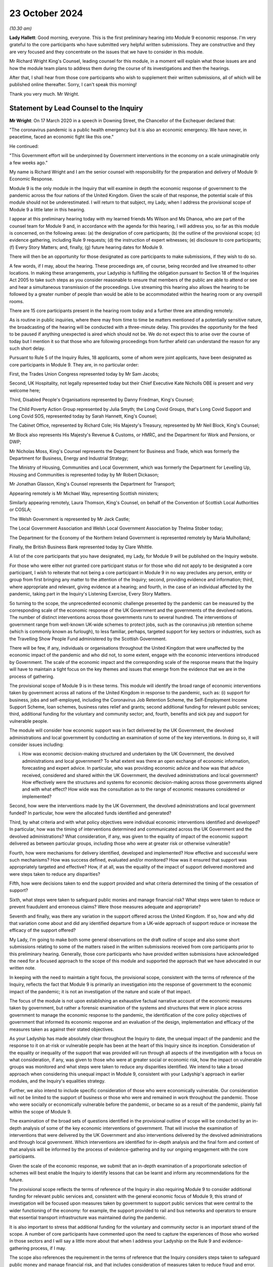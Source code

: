 23 October 2024
===============

*(10.30 am)*

**Lady Hallett**: Good morning, everyone. This is the first preliminary hearing into Module 9 economic response. I'm very grateful to the core participants who have submitted very helpful written submissions. They are constructive and they are very focused and they concentrate on the issues that we have to consider in this module.

Mr Richard Wright King's Counsel, leading counsel for this module, in a moment will explain what those issues are and how the module team plans to address them during the course of its investigations and then the hearings.

After that, I shall hear from those core participants who wish to supplement their written submissions, all of which will be published online thereafter. Sorry, I can't speak this morning!

Thank you very much. Mr Wright.

Statement by Lead Counsel to the Inquiry
----------------------------------------

**Mr Wright**: On 17 March 2020 in a speech in Downing Street, the Chancellor of the Exchequer declared that:

"The coronavirus pandemic is a public health emergency but it is also an economic emergency. We have never, in peacetime, faced an economic fight like this one."

He continued:

"This Government effort will be underpinned by Government interventions in the economy on a scale unimaginable only a few weeks ago."

My name is Richard Wright and I am the senior counsel with responsibility for the preparation and delivery of Module 9: Economic Response.

Module 9 is the only module in the Inquiry that will examine in depth the economic response of government to the pandemic across the four nations of the United Kingdom. Given the scale of that response, the potential scale of this module should not be underestimated. I will return to that subject, my Lady, when I address the provisional scope of Module 9 a little later in this hearing.

I appear at this preliminary hearing today with my learned friends Ms Wilson and Ms Dhanoa, who are part of the counsel team for Module 9 and, in accordance with the agenda for this hearing, I will address you, so far as this module is concerned, on the following areas: (a) the designation of core participants; (b) the outline of the provisional scope; (c) evidence gathering, including Rule 9 requests; (d) the instruction of expert witnesses; (e) disclosure to core participants; (f) Every Story Matters; and, finally, (g) future hearing dates for Module 9.

There will then be an opportunity for those designated as core participants to make submissions, if they wish to do so.

A few words, if I may, about the hearing. These proceedings are, of course, being recorded and live streamed to other locations. In making these arrangements, your Ladyship is fulfilling the obligation pursuant to Section 18 of the Inquiries Act 2005 to take such steps as you consider reasonable to ensure that members of the public are able to attend or see and hear a simultaneous transmission of the proceedings. Live streaming this hearing also allows the hearing to be followed by a greater number of people than would be able to be accommodated within the hearing room or any overspill rooms.

There are 15 core participants present in the hearing room today and a further three are attending remotely.

As is routine in public inquiries, where there may from time to time be matters mentioned of a potentially sensitive nature, the broadcasting of the hearing will be conducted with a three-minute delay. This provides the opportunity for the feed to be paused if anything unexpected is aired which should not be. We do not expect this to arise over the course of today but I mention it so that those who are following proceedings from further afield can understand the reason for any such short delay.

Pursuant to Rule 5 of the Inquiry Rules, 18 applicants, some of whom were joint applicants, have been designated as core participants in Module 9. They are, in no particular order:

First, the Trades Union Congress represented today by Mr Sam Jacobs;

Second, UK Hospitality, not legally represented today but their Chief Executive Kate Nicholls OBE is present and very welcome here;

Third, Disabled People's Organisations represented by Danny Friedman, King's Counsel;

The Child Poverty Action Group represented by Julia Smyth; the Long Covid Groups, that's Long Covid Support and Long Covid SOS, represented today by Sarah Hannett, King's Counsel;

The Cabinet Office, represented by Richard Cole; His Majesty's Treasury, represented by Mr Neil Block, King's Counsel;

Mr Block also represents His Majesty's Revenue & Customs, or HMRC, and the Department for Work and Pensions, or DWP;

Mr Nicholas Moss, King's Counsel represents the Department for Business and Trade, which was formerly the Department for Business, Energy and Industrial Strategy;

The Ministry of Housing, Communities and Local Government, which was formerly the Department for Levelling Up, Housing and Communities is represented today by Mr Robert Dickason;

Mr Jonathan Glasson, King's Counsel represents the Department for Transport;

Appearing remotely is Mr Michael Way, representing Scottish ministers;

Similarly appearing remotely, Laura Thomson, King's Counsel, on behalf of the Convention of Scottish Local Authorities or COSLA;

The Welsh Government is represented by Mr Jack Castle;

The Local Government Association and Welsh Local Government Association by Thelma Stober today;

The Department for the Economy of the Northern Ireland Government is represented remotely by Maria Mulholland;

Finally, the British Business Bank represented today by Clare Whittle.

A list of the core participants that you have designated, my Lady, for Module 9 will be published on the Inquiry website.

For those who were either not granted core participant status or for those who did not apply to be designated a core participant, I wish to reiterate that not being a core participant in Module 9 in no way precludes any person, entity or group from first bringing any matter to the attention of the Inquiry; second, providing evidence and information; third, where appropriate and relevant, giving evidence at a hearing; and fourth, in the case of an individual affected by the pandemic, taking part in the Inquiry's Listening Exercise, Every Story Matters.

So turning to the scope, the unprecedented economic challenge presented by the pandemic can be measured by the corresponding scale of the economic response of the UK Government and the governments of the devolved nations. The number of distinct interventions across those governments runs to several hundred. The interventions of government range from well-known UK-wide schemes to protect jobs, such as the coronavirus job retention scheme (which is commonly known as furlough), to less familiar, perhaps, targeted support for key sectors or industries, such as the Travelling Show People Fund administered by the Scottish Government.

There will be few, if any, individuals or organisations throughout the United Kingdom that were unaffected by the economic impact of the pandemic and who did not, to some extent, engage with the economic interventions introduced by Government. The scale of the economic impact and the corresponding scale of the response means that the Inquiry will have to maintain a tight focus on the key themes and issues that emerge from the evidence that we are in the process of gathering.

The provisional scope of Module 9 is in these terms. This module will identify the broad range of economic interventions taken by government across all nations of the United Kingdom in response to the pandemic, such as: (i) support for business, jobs and self-employed, including the Coronavirus Job Retention Scheme, the Self-Employment Income Support Scheme, loan schemes, business rates relief and grants; second additional funding for relevant public services; third, additional funding for the voluntary and community sector; and, fourth, benefits and sick pay and support for vulnerable people.

The module will consider how economic support was in fact delivered by the UK Government, the devolved administrations and local government by conducting an examination of some of the key interventions. In doing so, it will consider issues including:

(i) How was economic decision-making structured and undertaken by the UK Government, the devolved administrations and local government? To what extent was there an open exchange of economic information, forecasting and expert advice. In particular, who was providing economic advice and how was that advice received, considered and shared within the UK Government, the devolved administrations and local government? How effectively were the structures and systems for economic decision-making across those governments aligned and with what effect? How wide was the consultation as to the range of economic measures considered or implemented?

Second, how were the interventions made by the UK Government, the devolved administrations and local government funded? In particular, how were the allocated funds identified and generated?

Third, by what criteria and with what policy objectives were individual economic interventions identified and developed? In particular, how was the timing of interventions determined and communicated across the UK Government and the devolved administrations? What consideration, if any, was given to the equality of impact of the economic support delivered as between particular groups, including those who were at greater risk or otherwise vulnerable?

Fourth, how were mechanisms for delivery identified, developed and implemented? How effective and successful were such mechanisms? How was success defined, evaluated and/or monitored? How was it ensured that support was appropriately targeted and effective? How, if at all, was the equality of the impact of support delivered monitored and were steps taken to reduce any disparities?

Fifth, how were decisions taken to end the support provided and what criteria determined the timing of the cessation of support?

Sixth, what steps were taken to safeguard public monies and manage financial risk? What steps were taken to reduce or prevent fraudulent and erroneous claims? Were those measures adequate and appropriate?

Seventh and finally, was there any variation in the support offered across the United Kingdom. If so, how and why did that variation come about and did any identified departure from a UK-wide approach of support reduce or increase the efficacy of the support offered?

My Lady, I'm going to make both some general observations on the draft outline of scope and also some short submissions relating to some of the matters raised in the written submissions received from core participants prior to this preliminary hearing. Generally, those core participants who have provided written submissions have acknowledged the need for a focused approach to the scope of this module and supported the approach that we have advocated in our written note.

In keeping with the need to maintain a tight focus, the provisional scope, consistent with the terms of reference of the Inquiry, reflects the fact that Module 9 is primarily an investigation into the response of government to the economic impact of the pandemic; it is not an investigation of the nature and scale of that impact.

The focus of the module is not upon establishing an exhaustive factual narrative account of the economic measures taken by government, but rather a forensic examination of the systems and structures that were in place across government to manage the economic response to the pandemic, the identification of the core policy objectives of government that informed its economic response and an evaluation of the design, implementation and efficacy of the measures taken as against their stated objectives.

As your Ladyship has made absolutely clear throughout the Inquiry to date, the unequal impact of the pandemic and the response to it on at-risk or vulnerable people has been at the heart of this Inquiry since its inception. Consideration of the equality or inequality of the support that was provided will run through all aspects of the investigation with a focus on what consideration, if any, was given to those who were at greater social or economic risk, how the impact on vulnerable groups was monitored and what steps were taken to reduce any disparities identified. We intend to take a broad approach when considering this unequal impact in Module 9, consistent with your Ladyship's approach in earlier modules, and the Inquiry's equalities strategy.

Further, we also intend to include specific consideration of those who were economically vulnerable. Our consideration will not be limited to the support of business or those who were and remained in work throughout the pandemic. Those who were socially or economically vulnerable before the pandemic, or became so as a result of the pandemic, plainly fall within the scope of Module 9.

The examination of the broad sets of questions identified in the provisional outline of scope will be conducted by an in-depth analysis of some of the key economic interventions of government. That will involve the examination of interventions that were delivered by the UK Government and also interventions delivered by the devolved administrations and through local government. Which interventions are identified for in-depth analysis and the final form and content of that analysis will be informed by the process of evidence-gathering and by our ongoing engagement with the core participants.

Given the scale of the economic response, we submit that an in-depth examination of a proportionate selection of schemes will best enable the Inquiry to identify lessons that can be learnt and inform any recommendations for the future.

The provisional scope reflects the terms of reference of the Inquiry in also requiring Module 9 to consider additional funding for relevant public services and, consistent with the general economic focus of Module 9, this strand of investigation will be focused upon measures taken by government to support public services that were central to the wider functioning of the economy: for example, the support provided to rail and bus networks and operators to ensure that essential transport infrastructure was maintained during the pandemic.

It is also important to stress that additional funding for the voluntary and community sector is an important strand of the scope. A number of core participants have commented upon the need to capture the experiences of those who worked in those sectors and I will say a little more about that when I address your Ladyship on the Rule 9 and evidence-gathering process, if I may.

The scope also references the requirement in the terms of reference that the Inquiry considers steps taken to safeguard public money and manage financial risk, and that includes consideration of measures taken to reduce fraud and error. That aspect of the investigation is likely to focus on scheme design and implementation and not, given the temporal remit of the Inquiry ends with the day it was established, upon the success or otherwise of measures taken post-pandemic to audit, reclaim or recover monies expended in error or as a result of fraud.

The issues will undoubtedly continue to be refined over time and some may emerge during the evidence-gathering process, and we are grateful to all core participants for their constructive engagement in preparation for this preliminary hearing and for the considered written submissions that we received. I need to briefly address some of those submissions at this stage.

A number of core participants have stressed that, from their perspectives, the pre-pandemic economic context for the groups that they represent is paramount and that any examination of the economic response of government must be conducted through the lens of that pre-existing economic context. Whilst those core participants are right to observe that the investigation in Module 9 must have due regard to the pre-existing context, we make the following submissions:

First, Module 9 follows earlier modules and, in particular, Modules 1 and 2 that have considered to some significant extent the context in which the pandemic occurred. Module 9 does not present an opportunity to retread the ground that has already been covered in those earlier modules; rather, it will build on the evidence that has previously been received by the Inquiry.

Second, whilst Module 9 must have regard to the pre-pandemic context, it is not within the scope of this module to investigate the political decisions of previous governments that gave rise to it.

Third, Module 9 is concerned with the economic response of the government to the pandemic. The pre-existing structures through which that response was delivered, including the benefits system, will of course have to be examined in this module. The examination of those structures does not, in our submission, bring within the scope of this module a political analysis and argument as to the wider ambit of state support outside the response to the pandemic.

We are also invited by those representing Long Covid Groups to give assurances that consideration of those suffering from Long Covid will run through all aspects of our investigation in this module. The Inquiry has well in mind the experience of those who have contracted Long Covid and those who may have consequently become economically vulnerable, but any examination of those issues must be proportionate and within the constraints of the wider module.

With that in mind, to take an example, the funding of occupational support specifically for healthcare workers suffering from Long Covid appears to fall out with the scope of Module 9.

The TUC note, in their submissions, the overlap between Module 7 (which is Test, Trace and Isolate) which will consider factors influencing compliance including the financial and practical support to those required to isolate, and this module, which will consider a broad range of support, including benefits, sick pay, and support for vulnerable people.

Your Ladyship explained in your ruling on 10 July 2024 that Module 7's focus will be on what practical and financial support was available in the limited context of how that support impacted on isolation as a result of testing and tracing policies. Module 7 will investigate, in a focused and proportionate way, the specific financial support put in place as part of the Test, Trace and Isolate systems adopted as one of the factors influencing compliance. The counsel teams on Module 7 and this module are working closely together and Module 9 is intended to commence where the boundaries of Module 7 and other earlier modules end.

And so, whereas Module 7 is considering those matters from a public health perspective, Module 9 will examine them from an economic perspective only.

Turning then to evidence requests and a Rule 9 update. The Inquiry legal team has already made what we consider to be very good progress in terms of commencing the process of evidence-gathering. As we hope was clear from our written note circulated to core participants in advance of this hearing, we are adopting a multifaceted approach to evidence-gathering. In addition to the issuing of Rule 9 requests to organisations and individuals, we are in parallel gathering evidence from organisations that are broadly representative of those businesses and individuals who are likely to know experienced and accessed the schemes implemented by government in their economic response to the pandemic. The experience of individuals will be captured by the use of the Inquiry's listening exercise, Every Story Matters. None of these evidence-gathering tools sit in silos and, for example, if responses to questionnaires identify further areas of investigation, then further Rule 9 requests may be made of organisations or individuals.

The Inquiry has already sent questionnaires to initial tranche of 56 organisations that represent the interests of the self-employed, business and charitable groups across a range of sectors. The returns from these questionnaires will assist the Inquiry in gathering information, identifying themes and informing areas for further investigation that can be targeted in Rule 9 requests where appropriate. This is very much a first tranche and further questionnaires will follow.

In that respect, we acknowledge that the initial 56 organisations do have a primarily business focus and that it might appear that the voluntary and community sector, those representing vulnerable groups, have not been included in this strand of investigation. We assure those core participants who raised this concern that the Inquiry legal team has very much in mind the need to gather evidence from organisations that are representative of, or operating within, those sectors. We are in the process of issuing a further tranche of questionnaires to a number of those organisations, having adapted the form and content of the questionnaires with the aim of captured information of particular relevance to those sectors.

The Rule 9 requests themselves are being or will be issued on an iterative basis. The first tranche of requests will be to institutions, and the requests to His Majesty's Treasury is in the final draft form and will be issued imminently. The requests that we have made of recipients will be focused on particular issues or topics arising from the Provisional Outline of Scope for Module 9. The Inquiry legal team has very much in mind the potential breadth of this module and the corresponding need for Rule 9 requests to be as tightly focused as possible on the key issues and themes that will run through our investigation.

The TUC, CPAG, Long Covid Groups and Disabled People's Organisations have included suggestions in their submissions for recipients of either questionnaires or Rule 9 requests. We thank those core participants for their engagement on this issue and those submissions will be considered.

Further Rule 9 requests will be issued on a rolling basis, to other relevant individuals, organisations, professional bodies or other entities who hold information relevant to Module 9's investigation. It goes without saying that anyone who holds information or documents that they may wish to provide to the Inquiry as being relevant to Module 9's Provisional Outline of Scope may do so, without awaiting a Rule 9 request. Where organisations or individuals have previously provided evidence to the Inquiry, we are taking that as the baseline for our investigation and are seeking to build on that evidence and material previously provided.

In line with a determination made in Module 1, core participants will not be provided with copies of the Rule 9 requests made by the Inquiry. Disclosure to the core participants of the Rule 9 requests themselves (as opposed to the relevant documents and material generated by them) is neither required by the Inquiry Rules nor generally established by past practice. Furthermore, it would serve little practical purpose given the wide scope and detailed nature of the Rule 9 requests that are being made.

To ensure that core participants are kept properly informed, the Inquiry will ensure that the Module 9 lead solicitor provides monthly updates to core participants on the progress of the Rule 9 work. Such updates will include a summary of who has received Rule 9 requests, the topics those requests cover, what categories of documents have been requested, when the request was made and by when a response is expected. The Inquiry legal team confirm that, for the purposes of Module 9, core participants will receive monthly updates commencing at the beginning of December of this year.

Turning then to experts.

The Inquiry currently considers expert evidence will assist the Module 9 investigation to establish the economic context in which the pandemic occurred and the range of viable economic policy options that were available to government. The Inquiry has therefore provisionally identified a number of topics on which the assistance of expert witnesses may be sought.

These broad areas are: (a) economic policy making, so, consideration of the principles of good policy making in the design and delivery of economic interventions within the framework governing public expenditure. And, an assessment of the structures and processes used during the pandemic.

(b) public finances and macroeconomics: the macroeconomic considerations underlying different categories of economic support packages and the value and any risks inherent in such interventions. Analysis of the funding mechanisms available to government and the role of monetary policy.

(c) devolved and local government finance: building on evidence already given in Modules 2A to C and considering the funding sources available to the devolved administrations and the mechanisms available to local government to enable it to deliver support in a pandemic.

(d) the labour market and inequality: including a summary of the literature on the impact of previous crises on individuals, previous emergency labour market policies, identification of those in the labour market who were most vulnerable and consideration of the equality of impact by occupation, region, gender, age, income level, and where possible ethnicity and disability.

And (e) benefits: to provide an explanation of the benefits and transfer system and provide context as to the historic levels of spend. To analyse the efficacy of the implementation and delivery of support via the benefit system as part of the economic response to the pandemic.

Whilst the appointment of experts to the Inquiry are exclusively matters exclusively for your Ladyship as Chair, we are grateful to those core participants who have made suggestions about the potential areas of expert evidence or as to the identity of experts they consider to be appropriately qualified to comment on certain issues. Accepting the well-made observations of the Scottish and Welsh Governments, we accept that insofar as devolved and local government finance is concerned, that any instructed experts will need to consider the position in each of the devolved nations and the economies of the devolved nations are varied.

The identities of instructed experts will be contained in the module lead solicitor's update notes. Once experts are instructed, these notes will also provide further details of the topics which the experts will address in their reports, thereby enabling core participants to comment on those matters should they wish to do so. Core participants will also have the opportunity to comment on the draft reports of the experts prior to their finalisation.

Turning then to disclosure, the Inquiry has already identified material potentially relevant to Module 9 that has been provided to other modules. This material will be reviewed for disclosure and Module 9 hopes to start making disclosure of this material by the end of 2024.

Disclosure will be specific to Module 9 such that the information and documents received through the Rule 9 process will be reviewed and, if considered relevant for disclosure, redacted in line with a redactions protocol so as to remove sensitive material.

Disclosure of relevant, redacted documentation will take place in tranches. All core participants in Module 9 will receive all of the disclosable documents for that module? The electronic disclosure system that will be used to provide documents to core participants will be Relativity.

Turning then to Every Story Matters, although the focus of Module 9 is not to examine in detail the impact of the pandemic itself on the economic or on individuals, the human experience of those who accessed (or who did not access or were unable to access) the schemes offered by government will help inform us about the success or failure of delivery of support and will inform the recommendations made for the future. We intend to utilise the Inquiry's listening exercise, Every Story Matters, in order to capture that human experience and make use of it in this module's proceedings.

Themed records produced by Every Story Matters will be submitted into the investigation. These records will be anonymised, disclosed to the Inquiry's core participants and used in evidence, so that they can form part of the Inquiry's written record. Every Story Matters will identify trends and themes that illustrate systemic issues and may include illustrative case studies.

A proposed set of key lines of enquiry for Every Story Matters has been shared with core participants along with the categories of potential audience groups that is proposed are included in the sampling for qualitative interviews. We are grateful for all written representations received in respect of the key lines of enquiry which will be considered once your Ladyship has heard all of the submissions from core participants and made any necessary decisions about the scope of Module 9.

Turning then to future dates for this module. A further preliminary hearing will take place at Dorland House in the autumn or winter of 2025. The date will be notified to core participants in good time and published on the Inquiry's website.

Current plans will see the public hearings in Module 9 take place in the winter of 2025 here at Dorland House. Updates on timetabling will be provided to the core participants in due course and will also be available on the Inquiry's website.

My Lady, those are the issues on which I seek to address you as Counsel to the Inquiry. I am now going to give way to those five core participants who wish to make oral submissions in the course of this the hearing. I think it's intended that, rather than taking a break now, your Ladyship would like to hear from Danny Friedman, King's Counsel on behalf of the Disabled People's Organisations and then potentially the Trades Union Congress before we take the break.

**Lady Hallett**: Thank you very much, Mr Wright, very grateful.

Mr Friedman?

Submissions on Behalf of Disabled People's Organisations by Mr Friedman KC
--------------------------------------------------------------------------

**Mr Friedman**: Thank you, my Lady, and thank you too to Mr Wright and his team for the preparation of today.

We act for Disability Rights UK and Disability Action Northern Ireland. They are disabled people's organisations, or DPO, meaning that they are organisations run by and for disabled people. They are particularly grateful to be core participants in this module because they want economic decision-making in this country to become more aware of and made more responsive to disabled people.

The DPO want that not for reasons of narrow identity politics but because we are all in a state of diverse and changing conditions. None of us are static in our bodily and psychological resilience. In that sense, we are all vulnerable. All of us entitled not to be excluded and not to be diminished in our full and effective participation in society on an equal basis with others, and Covid makes that plain.

But Covid also makes plain that some of us are more vulnerable than others, and that is largely because of political choices that our economy is based on. When the government stepped in to close the economy, to then transfer it into homes, to pay wages not to work and sustain businesses without them doing business, it described itself as doing something exceptional. What the DPO want my Lady to think about is whether what government was doing was just an enhanced and far more transparent version of what it always does.

That is why the DPO have suggested a starting point to this module that asks what if, in fact, the economic policies during the pandemic were not radical at all. What if the policies deliberately failed to distribute to those in need but instead leveraged sovereign debt to prioritise loans, borrowing, wages and easements of multiple regulations and duties, and what if those support measures were given vastly greater prioritisation over interventions for those who were unable to substantially engage in any of those parts of the economy or to benefit from any of that type of support.

Then, at the very same time, what if those economic policies relied upon a largely free or astonishingly low paid industry of human care, an industry based on the social capital of women, families, disabled people caring for disabled people, and a workforce generated by poverty and migrancy, all which was barely thought about at all in Treasury policy formation, let alone afforded monetary value or macroeconomic status.

Finally, what if that occurred after a decade of fiscal austerity that chose to cut government spending, that diminished disabled people's financial, logistical, spatial and health capabilities, as well as the support services in the care sector they relied upon.

My Lady, we make these observations to prepare for your ninth, not your first, module. The Inquiry has now seen, as Mr Wright has just alluded to, that there is context and that, when the pandemic broke out, not only was there no plan for disabled people but the failure to plan was not recognised then and, at least at the end of Module 2 evidence, it was still not recognised.

In the closing submissions for Module 2, the DPO therefore suggested a thought experiment of what proper recognition for disabled people during the pandemic would have looked like. At the very least, it would have publicly confronted from the outset that cuts in benefits and services over the previous decade had drastically compromised the resilience of disabled people to deal with the existential threats of the virus, but also the consequences of the response to it.

That level of public reckoning and consequential planning did not happen. In particular, the government's pandemic economic decision-making manifestly did not redistribute money and resources to disabled people. The primary steps taken by the Department of Work and Pensions to support vulnerable individuals were relaxations of the conditions and procedures for claiming benefits, which in normal times are notoriously harsh for those obliged to comply with them.

In financial terms, Universal Credit was topped up by £20 a week but there was no equivalent top-up for 2 million largely disabled people on legacy benefits, nor was the top-up of the £67.25 for carers' allowance in England. The average wage for paid carers was just over £9 an hour.

My Lady, from the point of view of disabled people who lived with these realities, may I just therefore limit oral comments to three aspects of the provisional outline of issues. The first point is that issue 1 will investigate how the decision-making processes across government was structured. On that, the DPO also has a starting position. When it comes to disabled people, there is no structure to government economic decision-making. The Inquiry has already seen that disabled people fared badly under the current constitutional arrangements of government, which is to say they are politically vulnerable.

First, there is no integrated government approach to ensuring joined up consideration of disabled people. That is a fundamental problem because issues relating to disabled people including impairment-specific matters as well as intersectional ones do not enjoy high levels of cross-government awareness. Whereas SAGE existed to assist contemplation of the impact of pandemic public health policies, there was never a financial equivalent to work through the implications of economic policies. No doubt the Inquiry will receive statements reflecting a Whitehall confidence that the Treasury could act as its own equality impact adviser.

Given the predisposition of all bureaucracy not to consider disabled people, the DPO question whether the Treasury veto of that proposal to have its own SAGE was the right thing to do in a crisis of this kind. It certainly had the consequence of excluding external advisers from a diverse range of backgrounds, including disabled people and DPOs.

The second related structural problem is that the UK machinery of government responds badly to the unequal impact of disasters because it does not have the effective mechanisms or ministerial-led systems to act on behalf of marginalised parts of societies when disasters strike. For Module 9, the problem will be well exemplified by the ineffectiveness of the Disability Unit and the Officer of the Minister for Disabled People to shape UK pandemic economic policy formation beyond the limits of prioritising the delivery of business continuity in the payment of benefits.

In addition, what the Inquiry's devolved government decision-making modules have already strongly suggested is that the machinery of government lacked arrangements for the Treasury to properly consider the differences in the economic geography of disabled people's health inequalities across the United Kingdom.

The third problem with structure is that, beyond government, disabled people and their representative organisations don't count as a consultation partner in the way that other actors in the economy do. On this, government witnesses, other widely respected figures and human rights obligations, are now beginning to align around the language of co-production and co-design. However, the practice arising from the obligation in the United Nations Convention of the Rights of People with Disabilities, that requires disabled people and their representative groups to be actively involved and closely consulted on policies that affect them, is still highly limited.

Its results can also be tokenistic, such that, even when pandemic emergency funds were announced, it was often unclear how they would be used and/or how they could be accessed and so many disabled people and DPOs did not get near to them.

One the often claimed virtues of sound government is to cost proposals and to act with fiscal responsibility. Going forward, the DPO have already asked the Inquiry to consider the greater potential of costing in accordance with social responsibility or, as commentators call it, human rights based budgeting. It involves proper and transparent equality impact assessment but also genuine collaboration between different layers of state and society in the development of budget funding and its targeted delivery.

Moving to provisional issues 3 and 4, they rightly seek to consider the impact of economic decision-making on "those who were at greater risk or otherwise vulnerable". What that provisional wording does not do explicitly is to recognise that there were collateral impacts that could make people at greater risk and otherwise render them vulnerable. For the DPO, this includes decisions about economic interventions affecting carers of all kinds: that includes care workers in care homes, temporary bank and agency care workers who work in multiple locations and settings, personal assistants who were employed by disabled people themselves using the direct payment scheme, and unpaid and informal carers.

On the economics of the care home sector, DPO have specifically asked the Inquiry to consider the sufficiency of steps that were taken to prevent care workers inadvertently spreading the virus. My Lady, you will recall the disagreement with within government based on the Vivaldi Report in July 2020 that showed that care workers enhanced fatal transmission of Covid-19 in the first wave because they did not get sick pay and/or because they could not afford to work in only one care home.

This led Minister Whately in December 2020, with her Secretary of State's backing, to recommend a furlough-type scheme that would have limited labour to single care settings and compensated workers for lost earnings. The Treasury did not accept that proposal, despite recognition in the minutes of the ministerial Covid-O group of clear and shared understanding of the need to stop staff movement between care homes.

In Module 2, Mr Sunak, as previous Chancellor of the Exchequer, reserved the Treasury position as to why that was the case, as he had not been directly involved in the decision-making. My Lady, we respectfully ask that, even if witnesses are questioned about this in Module 6, it may well be that the resolution of that line of inquiry with treasury witnesses should be contemplated to complete in Module 9.

Finally, issue 5 refers to the criteria and the timing of the cessation of economic support. We take this to mean: why did Covid economics end when it ended? That is obviously a valid question. But disabled people did not experience cessation of what they never had. Indeed, this provisional issue carries with it a troubling related issue. The DPO want to know what happened to the support and services for disabled people that was stopped during the pandemic and in some cases never resumed?

By the time the Inquiry gets to Module 9, you will have a huge amount of information about that from the impact evidence and the Inquiry's project Every Story Matters. Module 9 will be the opportunity to get the Treasury's side of the story for the pandemic period, to hear from witnesses, both ministers and senior civil servants, as to whether and how they registered certain exceptional areas of economic need and where the prioritisation for spending lay.

At the point of cessation of economic support, there was also a government policy to build back better and we ask the Inquiry to seek to discover what role, if any, the Treasury had in its formation. For all its professed transformational approach, the policy continued to pre-pandemic economic priorities and their resultant inequalities, which even a global disaster did not dislodge. Building Back Better was therefore continued reliance on unpaid and low-paid labour to provide care and other essential services, combined with retrenchment of benefits and economic support for vulnerable people, including disabled people across the UK.

For DPO, this was building back worse and even more so because of the narrative that Covid economics was somehow unprecedented, progressive, successful and humane, and that hardships endured were only the terrible consequences of fate, rather than the product of political choice. It is that very narrative about the pandemic that makes disabled people vulnerable. The DPO can only hope that, in the Inquiry's modules to come, government and expert witnesses have brighter and more truly transformational economic ideas about planning for the pandemics of the future.

Thank you, my Lady.

**Lady Hallett**: Thank you very much indeed Mr Friedman. As ever, some very interesting points and just one of them which is very important, I'm very conscious of the point about staff moving between care homes and I've made it plain to all the teams that it must not fall between the gaps. I think Mr Jacobs has addressed me on it before and so I am conscious, obviously, of all the points that you make but I am very grateful to you.

**Mr Friedman**: Thank you, my Lady.

**Lady Hallett**: Mr Jacobs? Submissions of behalf of Trades Union Congress by MR JACOBS

**Mr Jacobs**: Good morning, my Lady. As you are aware, these are submissions of the Trades Union Congress. They can be really quite short in part because there is broad agreement as to the proposed scope of this module.

The Trades Union Congress seeks to be the voice of Britain at work and working people, as the pandemic hit, faced not just the immediate physical health risks of the pandemic but also its vast economic consequences and the loss of businesses, jobs and livelihoods.

A primary concern of the TUC throughout was to ensure that action was taken to protect jobs to the greatest extent possible. It is an area in which there was some collaborative work with the government as to the establishment of economic support schemes, including but not limited to the Coronavirus Job Retention Scheme.

An overview of the TUC's input and that of its affiliated unions is provided in our written submissions and I do not repeat that now. Those schemes achieved a lot but there will be important lessons to learn as to how they can be more effective should they be necessary once again.

One aspect of significant concern not resolved during the pandemic was the particularly difficult position of those in insecure work, of which there were and are a very great many, and those who face self-isolation with support limited to the extremely low level of statutory sick pay or no sick pay at all. My Lady, you are very familiar with those concerns from earlier modules, particularly Modules 2 and 7, but we are pleased to see sick pay feature in the outline of scope and we note and welcome the approach set out by Counsel to the Inquiry this morning that the evidence in this module will take off from where it is left by Module 7.

Other core participants have referenced the important context of austerity and its relationship with pre-existing inequalities as important contexts for this module. The TUC, as core participants in earlier modules, have seen the evidence on that topic, in particular from Modules 1 and 2 and it will be important to draw it into this module.

Finally, we know that consideration will be given to the list of organisations annexed to our written submission, all of which represent different sectors of the workforce as potential recipients of questionnaires and Rule 9 requests.

Beyond that, my Lady, we look forward to working with the Inquiry team in this module and those are our submissions.

**Lady Hallett**: Thank you very much, Mr Jacobs. In which case I think we might go to Ms Hannett, unless you prefer I take a break?

Submissions on Behalf of Long Covid SOS and Long Covid Support by Ms Hannett KC
-------------------------------------------------------------------------------

**Ms Hannett**: Not at all, my Lady.

I appear on behalf the Long Covid Groups in this Module, that's Long Covid SOS, and Long Covid Support. I am assisted by Ms Iengar and Ms Sivakumaran. I am instructed by Ms Jane Ryan of Byatt Murphy solicitors.

My Lady, Long Covid SOS was established in June 2020 as a volunteer-run patient advocacy and campaign group. Long Covid SOS advocates for recognition, research and rehabilitation for people impacted by Long Covid. Long Covid SOS became a registered charity in May 2022.

Long Covid Support began as a peer support Facebook group in May 2020, registering as a charitable company in May 2021. Long Covid Support provides support and information to sufferers of Long Covid and campaigns for equitable access to high quality healthcare, employment and welfare rights, and research into treatment of Long Covid. Together, in this module, they represent the cohort of the population whose lives have been devastated by Long Covid.

The Inquiry has our written submissions. Amongst other points, these make detailed proposals as to disclosure, at paragraphs 19 to 20, to topics we consider should be included in the expert evidence the Inquiry proposes to obtain -- that's paragraph 21 -- and to suggested key lines of enquiry for Every Story Matters, paragraph 22.

My Lady, I don't propose to make further submissions on those points, anticipating that the Inquiry will consider the points that we have made in writing with some care. Rather, I propose to focus these observations on three points.

First, the economic impact of Long Covid, both on individual sufferers and on the economy more widely; second, the provisional scope of Module 9 and, finally, third, Rule 9 requests.

My Lady, first dealing with the impact, in order to understand the economic impact of Long Covid, one must first understand the size of the cohort it affects, and the nature of the impact that it has.

The most recent statistics from the Office for National Statistics say an estimated 2 million people who represent 3.3% of the population in England and Scotland experience self-reported Long Covid as of March 2024. 74.7% of those with self-reported Long Covid, an estimated 1.5 million people, reported that Long Covid adversely affected their daily activities. At 19.2%, that's 381,000 people, reported their ability to undertake daily activities had been limited a lot.

Long Covid has therefore created a cohort of newly disabled people. The economic effects of Long Covid on those individuals have been profound and long-lasting. A December 2023 report from the National Institute for Health and Care Research found that 52% of respondents with Long Covid worked fewer hours or had stopped working. On average, people had a 25% drop in earnings, which equated to 10,000 -- over £10,000 each in lost earnings. Further, 32% of respondents needed care from an informal carer.

Those individual impacts are not evenly distributed throughout society. The July 2022 report for the Institute for Fiscal Studies reported the economic effects of Long Covid were disproportionately concentrated on the more deprived groups.

These individual stories of economic impact add up to a significant impact on the UK economy. A study by Cambridge Econometrics suggests Long Covid may have a macroeconomic cost of 1.5 million of GDP each year.

Further, the IFS report described the impact of Long Covid as being equivalent to 110,000 workers being off sick on any given day. These findings reflect the experiences of the members of the Long Covid Groups who have suffered loss of earnings, regression in career advancement, complete loss of livelihood, financial instability and, in some cases, the loss of their homes.

My Lady, I turn second to scope. The Long Covid Groups make three points about the scope of Module 9. First, at paragraph 8 of the written submissions, they identified a number of key themes which call for in-depth analysis in Module 9.

First, the provisional of financial support for self-isolation and other economic policies aimed at reducing transmission of Covid-19 during lockdowns or during the infection of the worker.

Second, the provision of long-term sick pay, and other financial and occupational support for people whose ability to work was impacted by Long Covid, either temporarily or permanently, and that should include the self-employed, my Lady.

Third, the provision of funding for public services to support people for Long Covid, for example, ensuring that dedicated funding for Long Covid services is ringfenced.

Fourth the provision of guidance and support for business and organisations on how to support workers and employees who suffer from Long Covid, including when to carry out an occupational assessment and to introduce reasonable adjustments to facilitate employees' return to work.

That's the first point on scope.

The second point on scope, as Counsel to the Inquiry indicated this morning, the Long Covid Groups do ask that the issue of Long Covid be looked at as a thread running through the topics to be examined by the module. We don't accept that this is disproportionate. We make this request to ensure that Long Covid is not siloed as a discrete topic. Rather, Long Covid and the economic response to it is properly to be regarded as directly connected to the economic response to Covid-19.

Finally third the Long Covid Groups remain concerned about the examination of occupational support for healthcare workers. Counsel to the Inquiry confirmed this morning that this issue falls outside of Module 9. Yet, the Inquiry legal team in Module 3, Healthcare, have indicated it won't be looked at in Module 3 telling us that the issue falls within Module 9.

The Chair will be aware that the Long Covid Groups have written to the Module 3 Inquiry legal team raising concerns about this issue falling between these two modules. Members of the Long Covid Groups who worked on the frontline as healthcare workers have lost their livelihoods after developing Long Covid from a workplace-acquired Covid-10 infection.

The economic interventions necessary for those healthcare workers who damaged their own health to safeguard the health of others should be a critical part of this the Inquiry's work.

Therefore, the Long Covid Groups urge the Inquiry to provide a clear indication this issue will be examined, and an indication of in which module.

My Lady, turning, finally, third to Rule 9 requests, the Long Covid Groups welcome the explanation given by the Inquiry legal team as to the progress of the evidence-gathering exercise for Module 9. We make two overarching points about the approach to the Rule 9 so far.

First, the requests thus far are tilted towards business networks and we welcome the acknowledgement by Counsel to the Inquiry this morning that a balance of worker and employee evidence is important.

Second, the questionnaires and Rule 9 requests must include questions to recipients about the impact of and any response to Long Covid. Government departments should be asked about if and how the impact of Long Covid was taken into account in its economic decision-making. And we provide more detailed submissions on that point, my Lady, in paragraph 18 of our written submissions.

In paragraph 17 of our written submissions, the Long Covid Groups identify a number of other non-governmental organisations that the Inquiry would be assisted by hearing from, and we ask that the Inquiry give careful consideration to those suggestions.

In conclusion, the Long Covid Groups look forward to assisting the Inquiry with its important work in Module 9 and unless I can assist you anymore further those are sure submissions.

**Lady Hallett**: Thank you very much indeed, Ms Hannett, everyone is being extremely efficient this morning, so unless anyone has any objections, I think we will go to Ms Smyth and then Mr Castle.

Submissions on Behalf of Child Poverty Action Group by Ms Smyth
---------------------------------------------------------------

**Ms Smyth**: Thank you, my Lady. I appear on behalf of the Child Poverty Action Group which I will refer to as CPAG or C-PAG, but CPAG is the proper abbreviation.

CPAG is a charity which works on behalf of the large number of children in the UK who are growing up in poverty, and I'll come on in a moment to say what that actually means.

At the outset, CPAG want to acknowledge the devastating impact that the pandemic has had on children and families and, of course, the wider population. And, needless to say, very much welcome the grant of core participant status and the work which has been done by the Inquiry to date on this Module, and particularly welcome the involvement of the DPOs as a core participant.

So the Inquiry has two sets of written submissions from us. Our main written submission is dated 11 October and our key lines of enquiry submission is dated 18 October, and we of course invite the Inquiry to consider all of those submissions but we wanted to take the opportunity now just to address some key and supplementary points and, if I may, I will adopt the following order.

So first, to address what is poverty; second, to deal with CPAG and its expertise; and then, third, to highlight some substantive topics which for CPAG are absolutely key, and then finally just to briefly address some final procedural matters.

So turning then to the first of those points, what is poverty, we've given detail in footnote 1 of our written submissions of 11 October of an important CPAG report which is called "Ending Child Poverty: Why and How", and what that explains very broad terms is that government statistics, annual government statistics are used to measure poverty. And, broadly, what it means is not having enough resources to meet the household's needs or not having the living conditions which are widely accepted in society in which you live as being usual.

So for a child in poverty in the pandemic, that might mean that her parents didn't have enough money to ensure that her home was warm and free from damp, or it could mean inadequate access to the internet to do her schoolwork, or it could mean seeing the additional anxiety and stress her parents suffered as they struggled to keep up with their bills, having lost work, despite their best efforts to shield her from it. And, strikingly, some 1 in 4 children in the UK are growing up in poverty. And, also strikingly, of those children, 7 in 10 have at least one parent in work.

It's still the case that in 2024, the strongest statistical predictor of how a child will succeed at school is family income, and needless to say, CPAG invites the Inquiry to place those children at the heart of Module 9.

The second thing is that we've set out in detail in our written submissions about CPAG and its work and obviously I won't repeat that, but just to highlight three particular areas of expertise. The first is CPAG's technical expertise which we deal with in paragraph 4. And it's not only the author of some highly respected books, but it also advises the advisers. So, in other words, it acts as a specialist source of support to welfare rights advisers across the country.

Second, it has absolutely unparalleled knowledge and understanding of how the benefits system operates on the ground which it gets not only from its co-ordination and liaison with allied organisations but also its work with individuals. That's in paragraph 5 of our submissions, and it means that CPAG is uniquely in place to assist the Inquiry with that aspect of this module.

Then finally, as the Inquiry will have seen, there has been a wealth of work done by CPAG to understand the specific impact on the pandemic and that is all itemised in paragraph 6.

So moving then to the third part, which is to deal with some substantive points, the Child Poverty Action Group's core submission is that many children and families entered the pandemic facing poverty and structural disadvantage and were failed and continue to be failed by the inadequacy of the economic measures which were introduced in response. So could I just draw out three points from our written submissions.

First, we welcome what has been said this morning by Counsel to the Inquiry about the context and, of course, we appreciate that this Inquiry is not making political recommendations. Nonetheless, CPAG says that it's absolutely impossible to consider the adequacy of the economic interventions and, in particular, the benefits position, without understanding the position when the UK entered the pandemic.

So, as we say in our written submissions, on the eve of the pandemic, the context was that benefits had been heavily cut in monetary terms and, in addition, policies, such the benefit cap, severed the connection between need and levels of support and that is in a context, as we say in paragraph 9, of disproportionate levels of poverty in certain protected groups.

That had the consequence that those who entered the pandemic in poverty were particularly vulnerable to its economic impacts. They didn't have the resources to meet its demands and they bore the economic brunt as a result and, in that sense, we were not "all in it together". CPAG will share with the Inquiry its experience of those effects and it's suggested organisations which can do the same.

So it is one of CPAG's core concerns for the Inquiry to understand this pre-existing context and crucially to examine whether this context was properly taken into account when designing and administering economic interventions, particularly benefits. If that didn't happen, then it's vital to understand why not and to examine what can be done to avoid that being repeated in future.

Then second, turning to substantive measures, CPAG's position is that the measures which related to the design of the support failed to address and alleviate the stark impact of the pandemic on children and families who were already in poverty. So one example we've given, and it's been mentioned by Mr Friedman, is in paragraph 15.1 the £20 uplift in Universal Credit. Of course, while that was welcome for some, it was a blunt tool. For example, it didn't take account of family size. So both a single adult and a lone parent who was home schooling two children both received the same £20. Secondly, the benefit cap continued to operate in the pandemic so some families never saw the benefit of that £20. Even more strikingly, some actually saw their benefit decrease and, to give an example if somebody lost work, as a result of losing that work, they may have become subject to the benefit cap for the first time. So the impact of the pandemic on them was that they lost benefit.

Then the final point we made in our written submissions to highlight now is that CPAG say that substantive failings were compounded by decisions taken in relation to administration of the benefit system, and we address that in paragraph 15.2.

Could I just highlight two things at this stage. The first is that poor messaging resulted in real problems and often people didn't know that they had entitlement or they didn't recognise that they would lose entitlement. So one of the examples we've given is that it was several months before there was clear messaging that claiming Universal Credit would lead to a permanent loss of legacy benefits, even for people who ultimately were not eligible for Universal Credit.

The second point we make is this: understandably, the government will want to address fraudulent benefits claims and to ensure that it pays the right amount of benefit but the experience of CPAG is that failings in administration in reality meant that many families weren't asked for relevant information or they didn't know that they needed to provide it and so genuine errors were made in their claims.

To give another example, many families missed the retrospective identity check on the Universal Credit computer systems, often because they had ended they'd Universal Credit claims. As a result, they have received retrospective demands for payments and some are still trying to resolve that now.

That's not to seek to go outside the scope of the matters addressed by counsel this morning. What CPAG say is: that needed to be built into implementation of the system, so if easements are to be applied, don't unfairly penalise people later, is essentially the point.

So all of these individuals are genuine claimants who are often living in very difficult circumstances and they are still negotiating now not only the severe financial effects of the pandemic but also the stress and anxiety of DWP review exercises, often without support.

So we invite the Inquiry to consider a number of things in that part of this module but, overarchingly, to consider whether government shortcomings have led to genuine claimants being caught up in those review exercises.

To conclude that part of the submissions and in terms of recommendations, the core concern of CPAG is to ensure that recommendations are made to ensure financial investment for disadvantaged children and families, not just to recover from the consequences of the pandemic but also to ensure that we don't leave vast numbers of families and children already in poverty -- and I've given the statistics for that -- to bear the economic brunt of any future pandemic.

Then, finally, just on a couple of procedural matters, CPAG support all the DPO suggestions in relation to Rule 9 requests. We've made a number of points in our written submissions in relation to the scope of Module 9, both the 11 and 18 October submission. If your Ladyship can bear with just to briefly draw out one point, and that relates to migrant groups, which we address in paragraph 22.

In short, what CPAG say is that it's crucial to examine the position of those who had no access to benefits at all or who could only access benefits in very limited circumstances and, importantly, many of these migrants were in this country lawfully with leave to remain. Of course, given the circumstances of the pandemic, they couldn't leave the country, even if they'd wished to do so. So we've specifically made that point and we say that that is a group that ought to be specifically considered.

Otherwise, we don't repeat our written submissions and CPAG very much looks forward to working with and assisting the Inquiry going forward.

**Lady Hallett**: Thank you very much indeed, Ms Smyth, very grateful.

I think it's Mr Castle, Welsh Government.

Submissions on Behalf of the Welsh Government by Mr Castle
----------------------------------------------------------

**Mr Castle**: Bore da, my Lady. I appear on behalf of the Welsh Government. The Welsh Government reaffirms its full commitment to the Inquiry and its determination to provide the fullest possible co-operation, so that the decisions it took in response to the pandemic are thoroughly scrutinised.

To that end, and as in all other modules, the Welsh Government will ensure that the Inquiry is provided with all the evidence it needs to fulfil its terms of reference.

Economic decision-making, including support for businesses, additional funding for public services, voluntary and community sectors and support for vulnerable people in Wales is central to Module 9 and it is devolved to Welsh ministers.

My Lady, as you know, the Welsh Government has provided written submissions which address in some detail the provisional scope of this module. I won't repeat those, other than to note that specific economic initiatives were established in Wales and they were separate for UK-wide economic response.

The Welsh Government took significant steps to support businesses public services and vulnerable individuals during the pandemic. This included but was not limited to, an economic resilience fund which was the core financial scheme providing financial assistance for eligible businesses and organisations in Wales during the pandemic; a local government hardship fund; a third sector Covid-19 response fund for the voluntary and community sector, including Welsh charities and not for profit organisations, bodies which faced huge financial and operational pressures during the pandemic; a bus hardship fund and later a bus emergency scheme, as well as an emergency measures agreement with Transport for Wales Rail Services to support services at a time when use of public transport was at a record low; and a self-isolation support scheme was also established in Wales as a discretionary scheme whose purpose was to ease the financial barriers faced by people of low incomes when needing to self-isolate.

The Welsh Government fully understands the importance of recognising the difficulty suffered by people from different communities and backgrounds, including those who were at greater risk or otherwise vulnerable and welcomed the indication that the equality of economic interventions, including equality of impact, is to be considered in Module 9.

In providing support to businesses and the voluntary and community sectors, the Welsh Government was in regular contact with organisations in Wales in putting together packages of economic support. The Welsh Government also took steps to communicate in Welsh with organisations that worked in that language, thereby ensuring they were not unduly disadvantaged when accessing information about the available support.

The Welsh Government is pleased to see in Counsel to the Inquiry's note, provided ahead of today's hearing, that a number of the national social partners and stakeholders that it engaged with during the pandemic have received questionnaires to support its work in this module. We would also suggest that questionnaires are sent to other specific devolved organisations, which played an important role in informing and decision-making in Wales, Scotland and Northern Ireland.

We have made representations on this in our written submissions to assist the Inquiry and offer any further assistance if needed.

The Welsh Government also welcomes the expert report on devolved and local government finance but it would ask the Inquiry to make sure that all expert reports prepared for Module 9 properly consider devolved matters and the distinctive and different economies of the four nations, in order to ensure that the Inquiry gathers as complete an evidential picture as it can.

As the Inquiry progresses on to its ninth module, the Welsh Government will continue to strive to learn lessons from the handling of the pandemic. The Welsh Government warmly supports the continuing importance rightly given to Every Story Matters. Understanding the human experience of those who accessed or who did not access or who were unable to access the economic schemes offered in the four nations will form a central part of the Inquiry's work.

The scope of Module 9 and the lines of enquiry identified in Counsel to the Inquiry's note raise important issues of far-reaching concern for all four governments. Those matters include: equality of access to support; the reasons for any disparities in the provision of support; whether government interventions had an unequal impact, with consideration given to those who were at greater risk of financial hardship or were vulnerable, whether economically or otherwise. The lessons learned in this module will ensure that this Welsh Government, and future Welsh governments, have the best possible information to prepare for, and respond to, any future public health challenges.

Diolch yn fawr, my Lady.

**Lady Hallett**: Thank you very much indeed, Mr Castle.

Well, I'm extremely impressed by the efficiency and economy of all those who made submissions. I don't know if you wanted to add anything, Mr Wright?

**Mr Wright**: No, thank you very much, my Lady.

**Lady Hallett**: Well, it all bodes extremely well for the conduct of this module. I found all the submissions very constructive and helpful and I thank everybody for their participation.

That completes this preliminary hearing and I shall return on Monday, 28 October when Module 3 resumes its hearings at 10.30. Thank you all very much.

*(11.52 am)*

*(The preliminary hearing concluded)*

